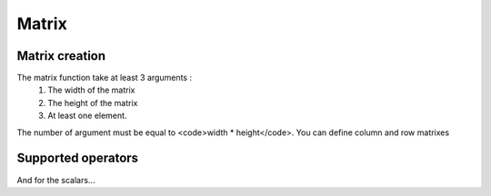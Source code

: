 ======
Matrix
======

Matrix creation
===============
.. command-output:: eq eval "matrix( 2, 2, a, b, c, d )"

The matrix function take at least 3 arguments :
 #. The width of the matrix
 #. The height of the matrix
 #. At least one element.

The number of argument must be equal to <code>width * height</code>. You can
define column and row matrixes

.. command-output:: eq eval "matrix( 1, 4, a, b, c, d )"
.. command-output:: eq eval "matrix( 4, 1, a, b, c, d )"

Supported operators
===================
.. command-output:: eq eval "matrix( 2, 2, a, b, c, d ) + matrix( 2, 2, e, f, g, h )"
.. command-output:: eq eval "matrix( 2, 2, a, b, c, d ) * matrix( 2, 2, e, f, g, h )"

And for the scalars...

.. command-output:: eq eval "matrix( 1, 4, a, b, c, d ) * (x+y)"
.. command-output:: eq eval "matrix( 4, 1, a, b, c, d ) / x^2"


